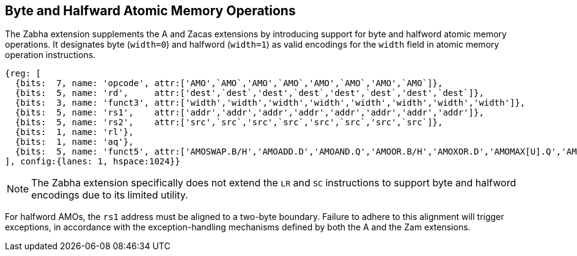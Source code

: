 [[chapter2]]
== Byte and Halfward Atomic Memory Operations

The Zabha extension supplements the A and Zacas extensions by introducing
support for byte and halfword atomic memory operations. It designates byte
(`width=0`) and halfword (`width=1`) as valid encodings for the `width`
field in atomic memory operation instructions.

[wavedrom, , ] 
.... 
{reg: [
  {bits:  7, name: 'opcode', attr:['AMO',`AMO`,'AMO',`AMO`,'AMO',`AMO`,'AMO',`AMO`]},
  {bits:  5, name: 'rd',     attr:['dest',`dest`,'dest',`dest`,'dest',`dest`,'dest',`dest`]},
  {bits:  3, name: 'funct3', attr:['width','width','width','width','width','width','width','width']},
  {bits:  5, name: 'rs1',    attr:['addr','addr','addr','addr','addr','addr','addr','addr']},
  {bits:  5, name: 'rs2',    attr:['src',`src`,'src',`src`,'src',`src`,'src',`src`]},
  {bits:  1, name: 'rl'},
  {bits:  1, name: 'aq'},
  {bits:  5, name: 'funct5', attr:['AMOSWAP.B/H','AMOADD.D','AMOAND.Q','AMOOR.B/H','AMOXOR.D','AMOMAX[U].Q','AMOMIN[U].B/H','AMOCAS.B/H']},
], config:{lanes: 1, hspace:1024}}
....

[NOTE]
====
The Zabha extension specifically does not extend the `LR` and `SC` instructions
to support byte and halfword encodings due to its limited utility.
====

For halfword AMOs, the `rs1` address must be aligned to a two-byte boundary.
Failure to adhere to this alignment will trigger exceptions, in accordance with
the exception-handling mechanisms defined by both the A and the Zam extensions.
